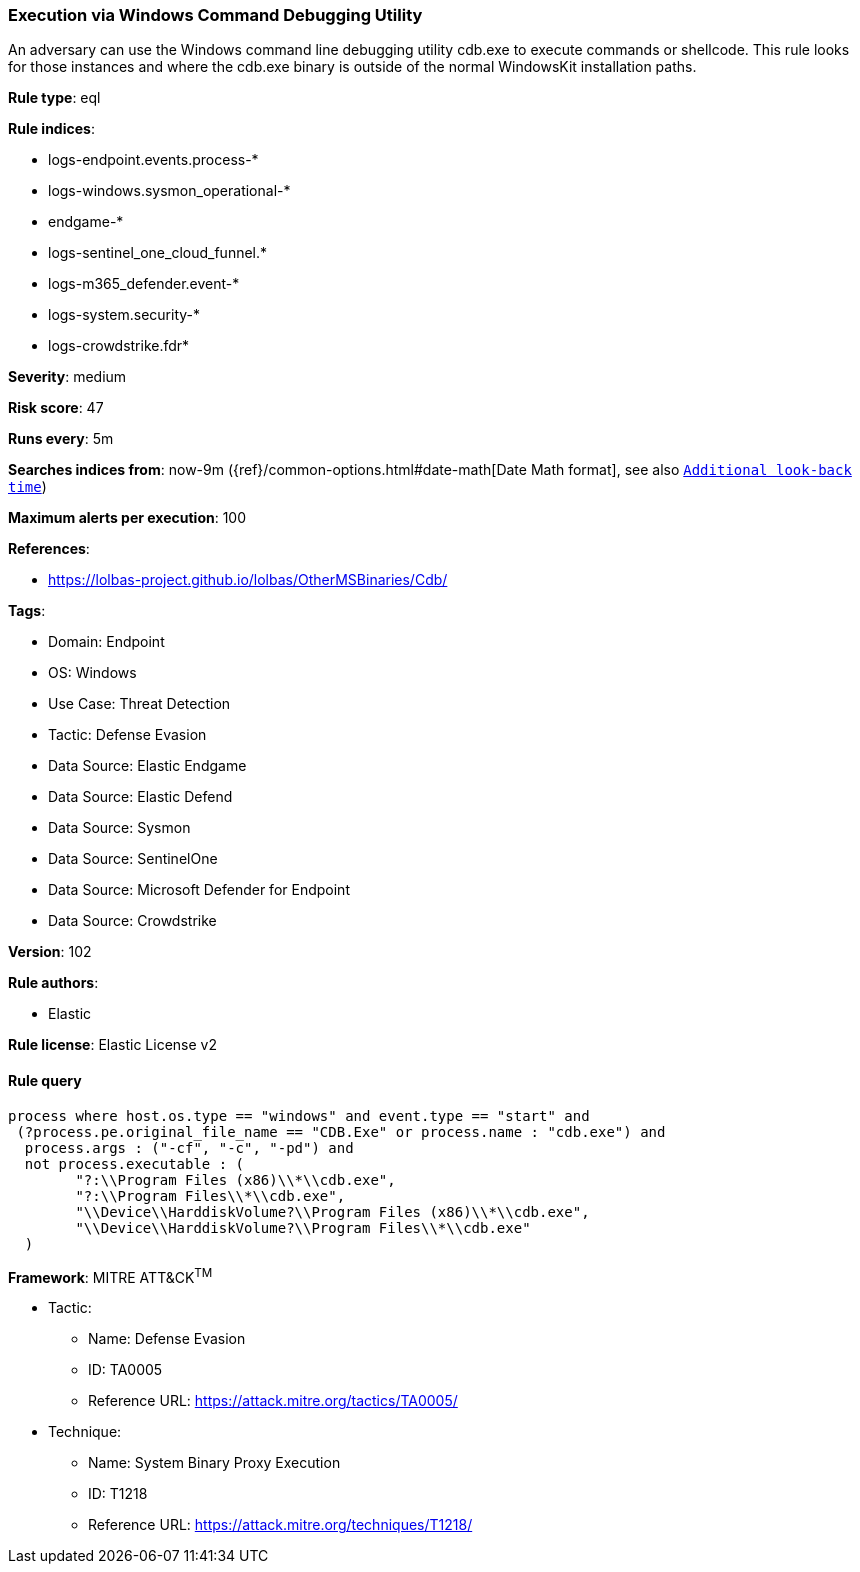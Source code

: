 [[prebuilt-rule-8-14-16-execution-via-windows-command-debugging-utility]]
=== Execution via Windows Command Debugging Utility

An adversary can use the Windows command line debugging utility cdb.exe to execute commands or shellcode. This rule looks for those instances and where the cdb.exe binary is outside of the normal WindowsKit installation paths.

*Rule type*: eql

*Rule indices*: 

* logs-endpoint.events.process-*
* logs-windows.sysmon_operational-*
* endgame-*
* logs-sentinel_one_cloud_funnel.*
* logs-m365_defender.event-*
* logs-system.security-*
* logs-crowdstrike.fdr*

*Severity*: medium

*Risk score*: 47

*Runs every*: 5m

*Searches indices from*: now-9m ({ref}/common-options.html#date-math[Date Math format], see also <<rule-schedule, `Additional look-back time`>>)

*Maximum alerts per execution*: 100

*References*: 

* https://lolbas-project.github.io/lolbas/OtherMSBinaries/Cdb/

*Tags*: 

* Domain: Endpoint
* OS: Windows
* Use Case: Threat Detection
* Tactic: Defense Evasion
* Data Source: Elastic Endgame
* Data Source: Elastic Defend
* Data Source: Sysmon
* Data Source: SentinelOne
* Data Source: Microsoft Defender for Endpoint
* Data Source: Crowdstrike

*Version*: 102

*Rule authors*: 

* Elastic

*Rule license*: Elastic License v2


==== Rule query


[source, js]
----------------------------------
process where host.os.type == "windows" and event.type == "start" and
 (?process.pe.original_file_name == "CDB.Exe" or process.name : "cdb.exe") and
  process.args : ("-cf", "-c", "-pd") and
  not process.executable : (
        "?:\\Program Files (x86)\\*\\cdb.exe",
        "?:\\Program Files\\*\\cdb.exe",
        "\\Device\\HarddiskVolume?\\Program Files (x86)\\*\\cdb.exe",
        "\\Device\\HarddiskVolume?\\Program Files\\*\\cdb.exe"
  )

----------------------------------

*Framework*: MITRE ATT&CK^TM^

* Tactic:
** Name: Defense Evasion
** ID: TA0005
** Reference URL: https://attack.mitre.org/tactics/TA0005/
* Technique:
** Name: System Binary Proxy Execution
** ID: T1218
** Reference URL: https://attack.mitre.org/techniques/T1218/
